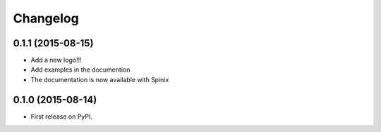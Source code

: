 
Changelog
=========

0.1.1 (2015-08-15)
-----------------------------------------

* Add a new logo!!!
* Add examples in the documention
* The documentation is now available with Spinix

0.1.0 (2015-08-14)
-----------------------------------------

* First release on PyPI.